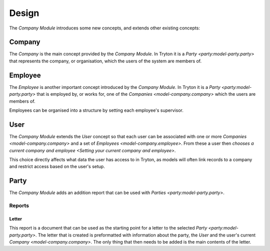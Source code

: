 ******
Design
******

The *Company Module* introduces some new concepts, and extends other existing
concepts:

.. _model-company.company:

Company
=======

The *Company* is the main concept provided by the *Company Module*.
In Tryton it is a `Party <party:model-party.party>` that represents the
company, or organisation, which the users of the system are members of.

.. seealso::

   Companies can be found by opening the main menu item:

      |Companies --> Companies|__

      .. |Companies --> Companies| replace:: :menuselection:`Companies --> Companies`
      __ https://demo.tryton.org/model/company.company

.. _model-company.employee:

Employee
========

The *Employee* is another important concept introduced by the *Company Module*.
In Tryton it is a `Party <party:model-party.party>` that is employed by, or
works for, one of the `Companies <model-company.company>` which the users are
members of.

Employees can be organised into a structure by setting each employee's
supervisor.

.. seealso::

   A list of the employees for all the companies can be found from the main
   menu item:

      |Companies --> Employees|__

      .. |Companies --> Employees| replace:: :menuselection:`Companies --> Employees`
      __ https://demo.tryton.org/model/company.employee

.. _model-res.user:

User
====

The *Company Module* extends the *User* concept so that each user can be
associated with one or more `Companies <model-company.company>` and a set of
`Employees <model-company.employee>`.
From these a user then `chooses a current company and employee
<Setting your current company and employee>`.

This choice directly affects what data the user has access to in Tryton,
as models will often link records to a company and restrict access based on
the user's setup.

.. seealso::

   The *User* concept is introduced by the ``res`` module.

.. _model-party.party:

Party
=====

The *Company Module* adds an addition report that can be used with
`Parties <party:model-party.party>`.

.. seealso::

   The *Party* concept is introduced by the :doc:`Party Module <party:index>`.

Reports
-------

.. _report-party.letter:

Letter
^^^^^^

This report is a document that can be used as the starting point for a letter
to the selected `Party <party:model-party.party>`.
The letter that is created is preformatted with information about the party,
the *User* and the user's current `Company <model-company.company>`.
The only thing that then needs to be added is the main contents of the letter.
